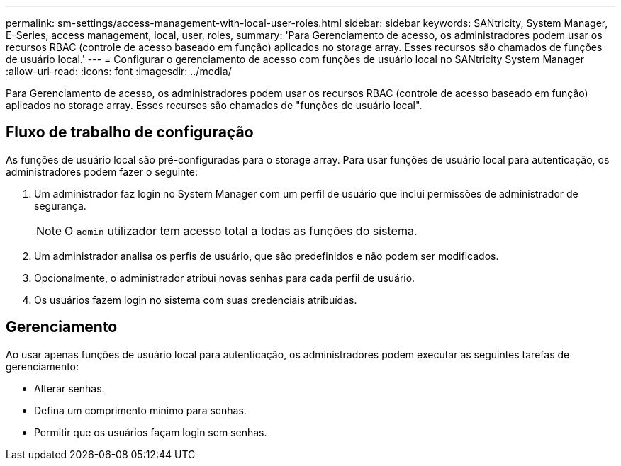 ---
permalink: sm-settings/access-management-with-local-user-roles.html 
sidebar: sidebar 
keywords: SANtricity, System Manager, E-Series, access management, local, user, roles, 
summary: 'Para Gerenciamento de acesso, os administradores podem usar os recursos RBAC (controle de acesso baseado em função) aplicados no storage array. Esses recursos são chamados de funções de usuário local.' 
---
= Configurar o gerenciamento de acesso com funções de usuário local no SANtricity System Manager
:allow-uri-read: 
:icons: font
:imagesdir: ../media/


[role="lead"]
Para Gerenciamento de acesso, os administradores podem usar os recursos RBAC (controle de acesso baseado em função) aplicados no storage array. Esses recursos são chamados de "funções de usuário local".



== Fluxo de trabalho de configuração

As funções de usuário local são pré-configuradas para o storage array. Para usar funções de usuário local para autenticação, os administradores podem fazer o seguinte:

. Um administrador faz login no System Manager com um perfil de usuário que inclui permissões de administrador de segurança.
+
[NOTE]
====
O `admin` utilizador tem acesso total a todas as funções do sistema.

====
. Um administrador analisa os perfis de usuário, que são predefinidos e não podem ser modificados.
. Opcionalmente, o administrador atribui novas senhas para cada perfil de usuário.
. Os usuários fazem login no sistema com suas credenciais atribuídas.




== Gerenciamento

Ao usar apenas funções de usuário local para autenticação, os administradores podem executar as seguintes tarefas de gerenciamento:

* Alterar senhas.
* Defina um comprimento mínimo para senhas.
* Permitir que os usuários façam login sem senhas.


